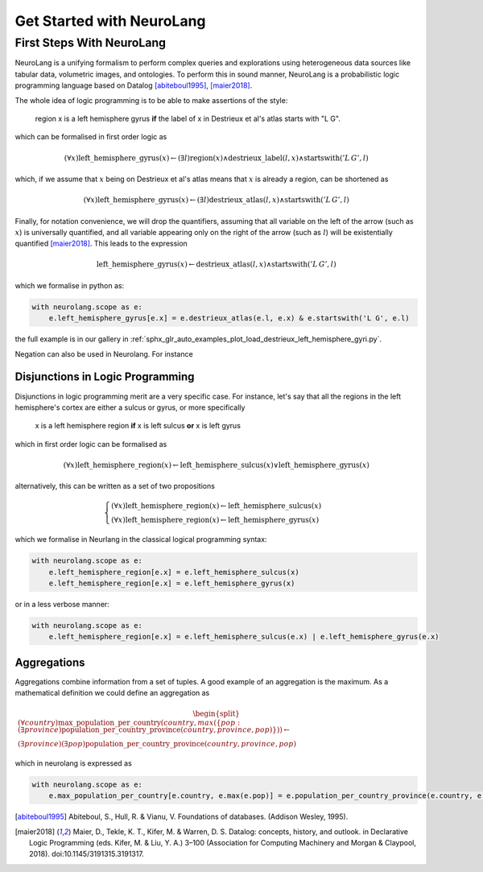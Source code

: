 
Get Started with NeuroLang
==========================


First Steps With NeuroLang
--------------------------
NeuroLang is a unifying formalism to perform complex queries and explorations using heterogeneous data sources like tabular data,
volumetric images, and ontologies. To perform this in sound manner, NeuroLang is a probabilistic logic programming language based on Datalog [abiteboul1995]_, [maier2018]_. 


The whole idea of logic programming is to be able to make assertions of the style:

  region x is a left hemisphere gyrus **if** the label of x in Destrieux et al's atlas starts with "L G".

which can be formalised in first order logic as

.. math::
  
   (\forall x) \operatorname{left\_hemisphere\_gyrus}(x) \leftarrow (\exists l) \operatorname{region}(x) \wedge \operatorname{destrieux\_label}(l, x) \wedge \operatorname{startswith}('L\, G', l)


which, if we assume that :math:`x` being on Destrieux et al's atlas means that :math:`x` is already a region, can be shortened as

.. math::
  
   (\forall x) \operatorname{left\_hemisphere\_gyrus}(x) \leftarrow (\exists l)  \operatorname{destrieux\_atlas}(l, x) \wedge \operatorname{startswith}('L\,G', l)


Finally, for notation convenience, we will drop the quantifiers, assuming that all variable on the left of the arrow (such as :math:`x`) is universally quantified, and all variable appearing only on the right of the arrow (such as :math:`l`) will be existentially quantified [maier2018]_. This leads to the expression 


.. math::
  
   \operatorname{left\_hemisphere\_gyrus}(x) \leftarrow  \operatorname{destrieux\_atlas}(l, x) \wedge \operatorname{startswith}('L\,G', l)


which we formalise in python as:

.. code-block:: python

  with neurolang.scope as e:
      e.left_hemisphere_gyrus[e.x] = e.destrieux_atlas(e.l, e.x) & e.startswith('L G', e.l)


the full example is in our gallery in :ref:`sphx_glr_auto_examples_plot_load_destrieux_left_hemisphere_gyri.py`.


Negation can also be used in Neurolang. For instance


Disjunctions in Logic Programming
.................................


Disjunctions in logic programming merit are a very specific case. For instance, let's say that all the regions in the left hemisphere's cortex are either a sulcus or gyrus, or more specifically

   x is a left hemisphere region **if** x is left sulcus **or** x is left gyrus

which in first order logic can be formalised as

.. math::

  (\forall x)\operatorname{left\_hemisphere\_region}(x) \leftarrow \operatorname{left\_hemisphere\_sulcus}(x) \vee \operatorname{left\_hemisphere\_gyrus}(x)


alternatively, this can be written as a set of two propositions

.. math::

 \begin{cases}
  (\forall x)\operatorname{left\_hemisphere\_region}(x) \leftarrow \operatorname{left\_hemisphere\_sulcus}(x)\\
  (\forall x)\operatorname{left\_hemisphere\_region}(x) \leftarrow  \operatorname{left\_hemisphere\_gyrus}(x)
 \end{cases}


which we formalise in Neurlang in the classical logical programming syntax:

.. code-block:: python

  with neurolang.scope as e:
      e.left_hemisphere_region[e.x] = e.left_hemisphere_sulcus(x)
      e.left_hemisphere_region[e.x] = e.left_hemisphere_gyrus(x) 



or in a less verbose manner:

.. code-block:: python

  with neurolang.scope as e:
      e.left_hemisphere_region[e.x] = e.left_hemisphere_sulcus(e.x) | e.left_hemisphere_gyrus(e.x)


Aggregations
............

Aggregations combine information from a set of tuples. A good example of an aggregation is the maximum. As a mathematical definition we could define an aggregation as

.. math::

  \begin{split}
  (\forall country)\operatorname{max\_population\_per\_country}\left(country, max(\{pop: (\exists province)\operatorname{population\_per\_country\_province}(country, province, pop)\})\right) \leftarrow \\
  (\exists province)(\exists pop)\operatorname{population\_per\_country\_province}(country, province, pop)
  \end{split}

which in neurolang is expressed as

.. code-block:: python

   with neurolang.scope as e:
       e.max_population_per_country[e.country, e.max(e.pop)] = e.population_per_country_province(e.country, e.province, e.pop)

.. [abiteboul1995] Abiteboul, S., Hull, R. & Vianu, V. Foundations of databases. (Addison Wesley, 1995).
.. [maier2018] Maier, D., Tekle, K. T., Kifer, M. & Warren, D. S. Datalog: concepts, history, and outlook. in Declarative Logic Programming (eds. Kifer, M. & Liu, Y. A.) 3–100 (Association for Computing Machinery and Morgan & Claypool, 2018). doi:10.1145/3191315.3191317.

